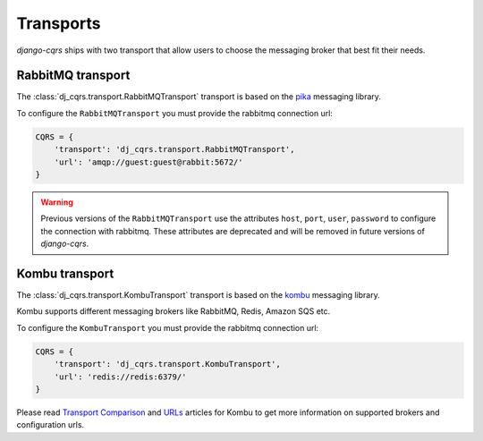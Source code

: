 .. _transports:

Transports
==========

`django-cqrs` ships with two transport that allow users to choose the messaging broker
that best fit their needs.


RabbitMQ transport
------------------


The :class:`dj_cqrs.transport.RabbitMQTransport` transport
is based on the `pika <https://pika.readthedocs.io/en/stable/>`_ messaging library.

To configure the ``RabbitMQTransport`` you must provide the rabbitmq connection url:

.. code-block:: python

    CQRS = {
        'transport': 'dj_cqrs.transport.RabbitMQTransport',
        'url': 'amqp://guest:guest@rabbit:5672/'
    }

.. warning::

    Previous versions of the ``RabbitMQTransport`` use the attributes
    ``host``, ``port``, ``user``, ``password`` to configure the connection
    with rabbitmq. These attributes are deprecated and will be removed in 
    future versions of `django-cqrs`.


Kombu transport
---------------

The :class:`dj_cqrs.transport.KombuTransport` transport
is based on the `kombu <https://kombu.readthedocs.io/en/master/index.html>`_ messaging library.

Kombu supports different messaging brokers like RabbitMQ, Redis, Amazon SQS etc.

To configure the ``KombuTransport`` you must provide the rabbitmq connection url:

.. code-block:: python

    CQRS = {
        'transport': 'dj_cqrs.transport.KombuTransport',
        'url': 'redis://redis:6379/'
    }

Please read `Transport Comparison <https://kombu.readthedocs.io/en/master/introduction.html#transport-comparison>`_
and `URLs <https://kombu.readthedocs.io/en/master/userguide/connections.html#urls>`_ articles for Kombu to get 
more information on supported brokers and configuration urls.
